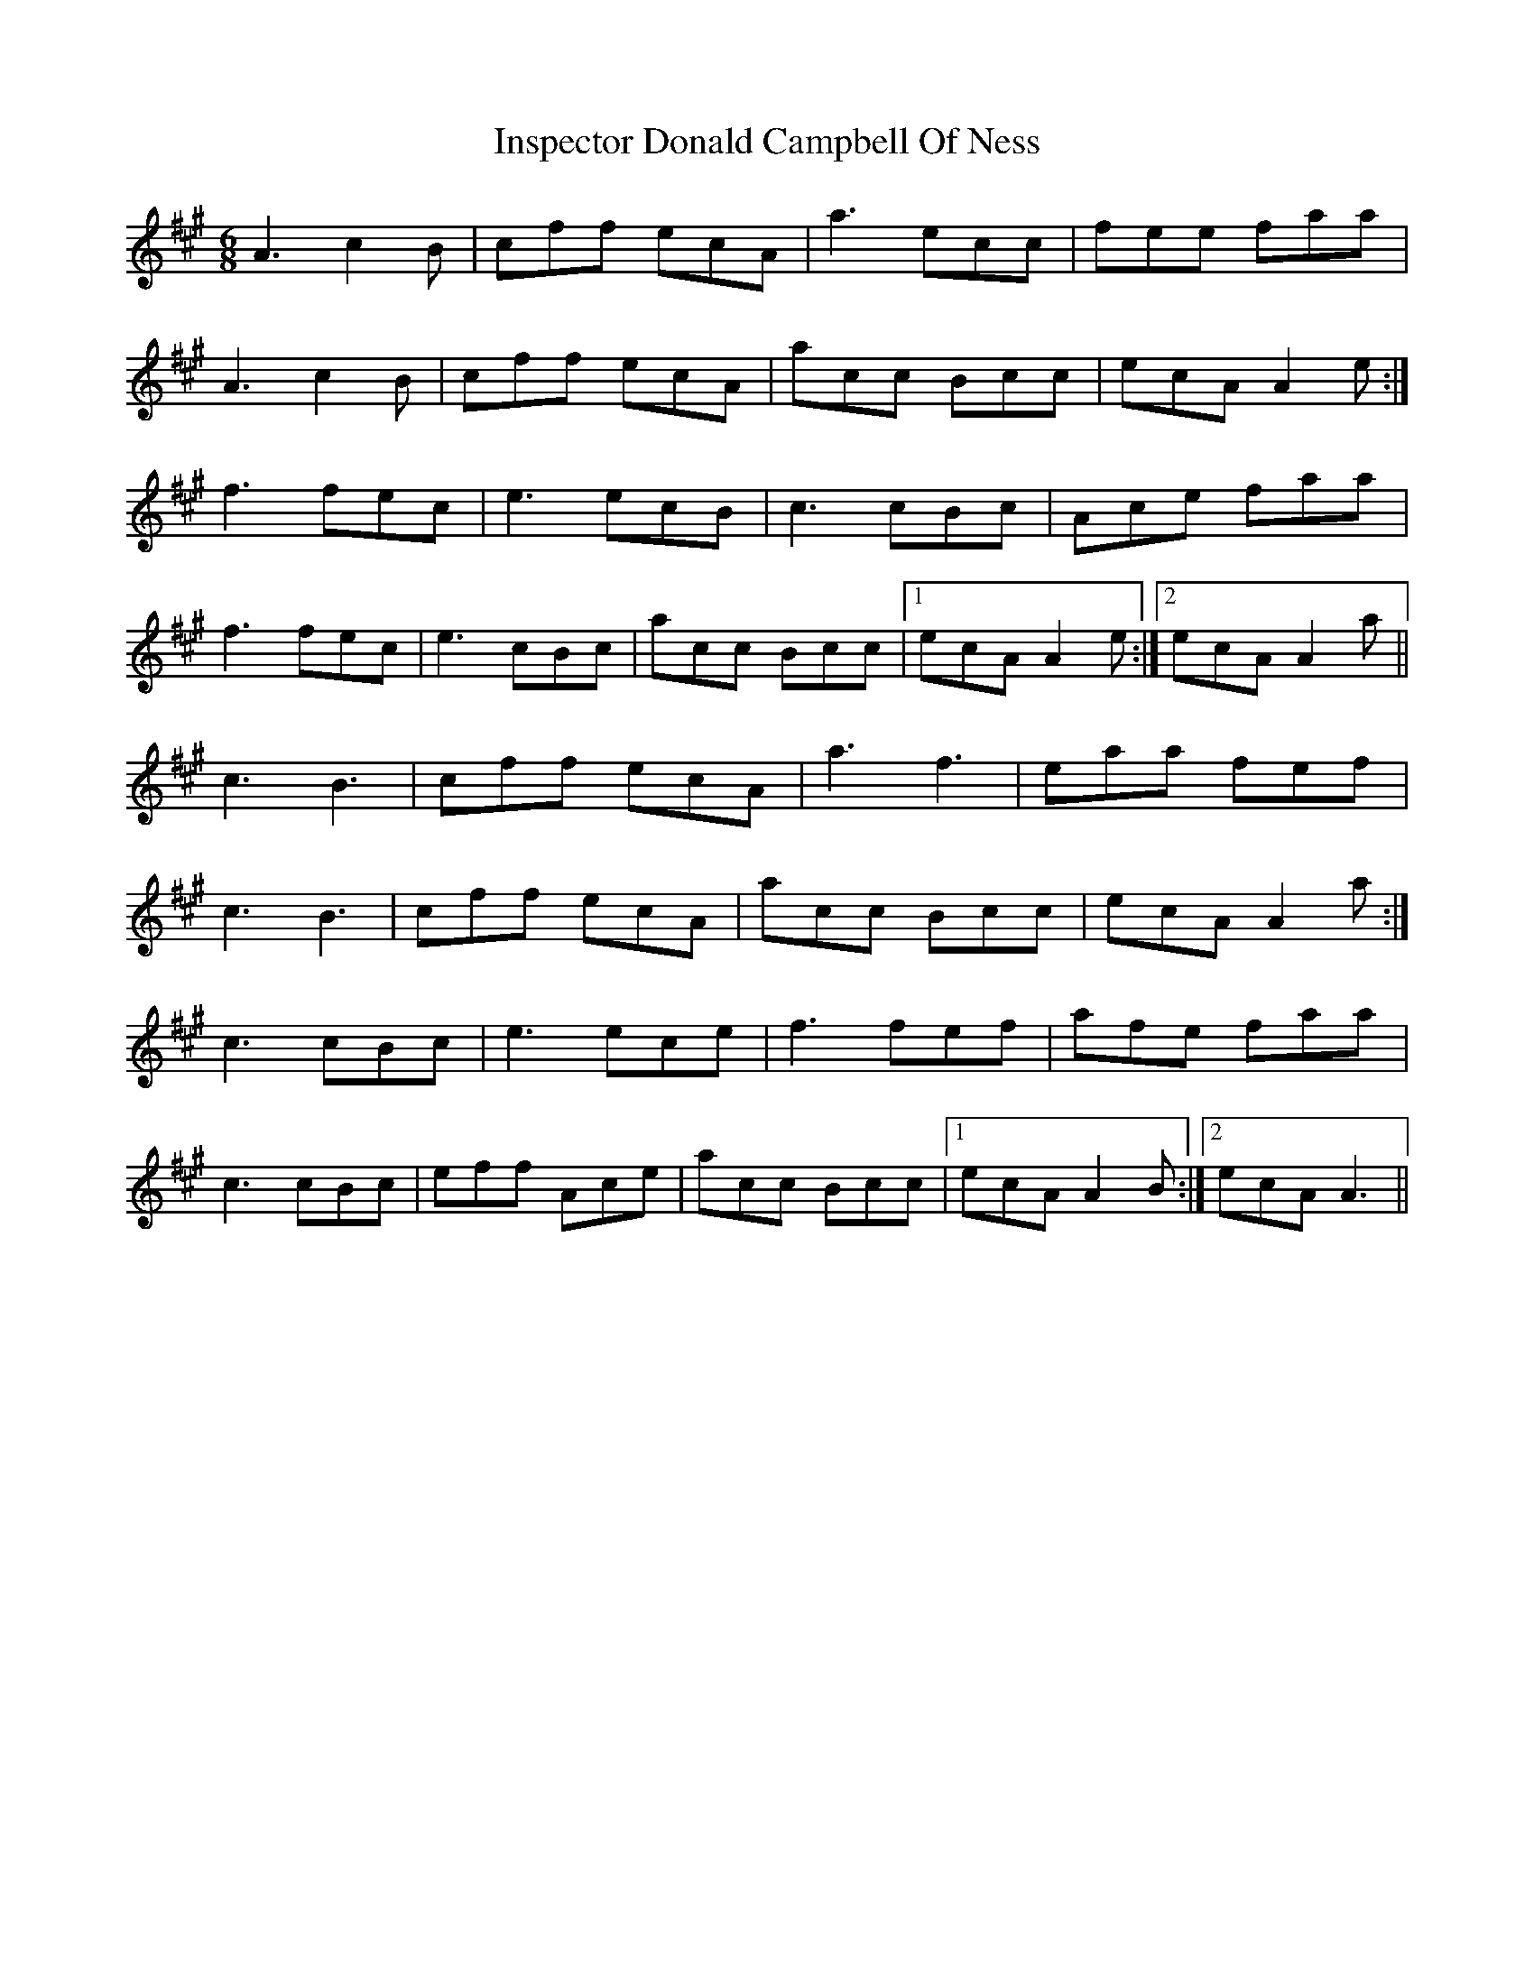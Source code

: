 X: 19003
T: Inspector Donald Campbell Of Ness
R: jig
M: 6/8
K: Amajor
A3 c2B|cff ecA|a3 ecc|fee faa|
A3 c2B|cff ecA|acc Bcc|ecA A2e:|
f3 fec|e3 ecB|c3 cBc|Ace faa|
f3 fec|e3 cBc|acc Bcc|1 ecA A2e:|2 ecA A2a||
c3 B3|cff ecA|a3 f3|eaa fef|
c3 B3|cff ecA|acc Bcc|ecA A2a:|
c3 cBc|e3 ece|f3 fef|afe faa|
c3 cBc|eff Ace|acc Bcc|1 ecA A2B:|2 ecA A3||

